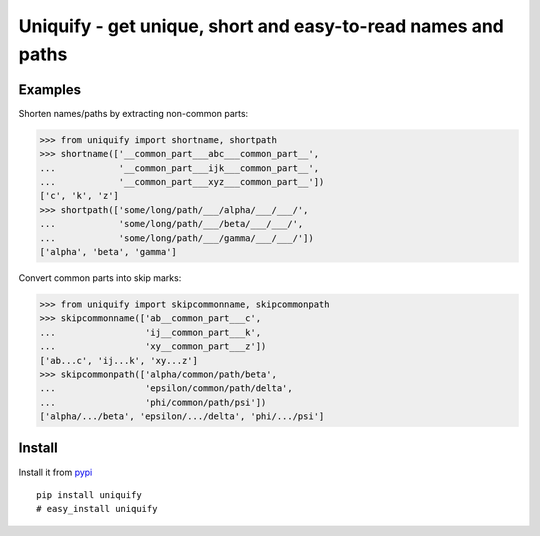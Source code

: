 Uniquify - get unique, short and easy-to-read names and paths
=============================================================

Examples
--------

Shorten names/paths by extracting non-common parts:

>>> from uniquify import shortname, shortpath
>>> shortname(['__common_part___abc___common_part__',
...            '__common_part___ijk___common_part__',
...            '__common_part___xyz___common_part__'])
['c', 'k', 'z']
>>> shortpath(['some/long/path/___/alpha/___/___/',
...            'some/long/path/___/beta/___/___/',
...            'some/long/path/___/gamma/___/___/'])
['alpha', 'beta', 'gamma']


Convert common parts into skip marks:

>>> from uniquify import skipcommonname, skipcommonpath
>>> skipcommonname(['ab__common_part___c',
...                 'ij__common_part___k',
...                 'xy__common_part___z'])
['ab...c', 'ij...k', 'xy...z']
>>> skipcommonpath(['alpha/common/path/beta',
...                 'epsilon/common/path/delta',
...                 'phi/common/path/psi'])
['alpha/.../beta', 'epsilon/.../delta', 'phi/.../psi']


Install
-------

Install it from pypi_

::

  pip install uniquify
  # easy_install uniquify

.. _pypi: http://pypi.python.org/pypi/uniquify/
